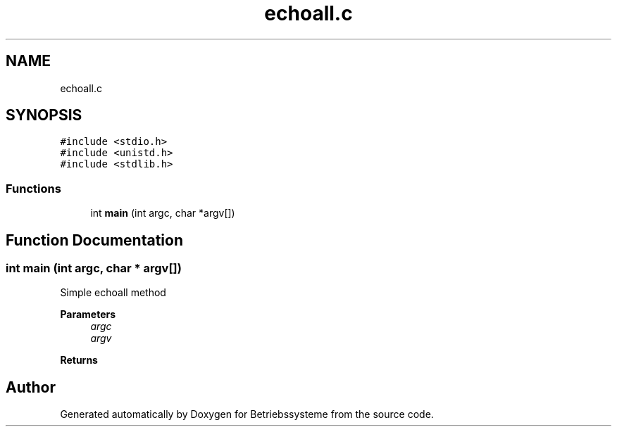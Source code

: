 .TH "echoall.c" 3 "Sat Apr 17 2021" "Betriebssysteme" \" -*- nroff -*-
.ad l
.nh
.SH NAME
echoall.c
.SH SYNOPSIS
.br
.PP
\fC#include <stdio\&.h>\fP
.br
\fC#include <unistd\&.h>\fP
.br
\fC#include <stdlib\&.h>\fP
.br

.SS "Functions"

.in +1c
.ti -1c
.RI "int \fBmain\fP (int argc, char *argv[])"
.br
.in -1c
.SH "Function Documentation"
.PP 
.SS "int main (int argc, char * argv[])"
Simple echoall method 
.br
 
.PP
\fBParameters\fP
.RS 4
\fIargc\fP 
.br
\fIargv\fP 
.RE
.PP
\fBReturns\fP
.RS 4
.RE
.PP

.SH "Author"
.PP 
Generated automatically by Doxygen for Betriebssysteme from the source code\&.
